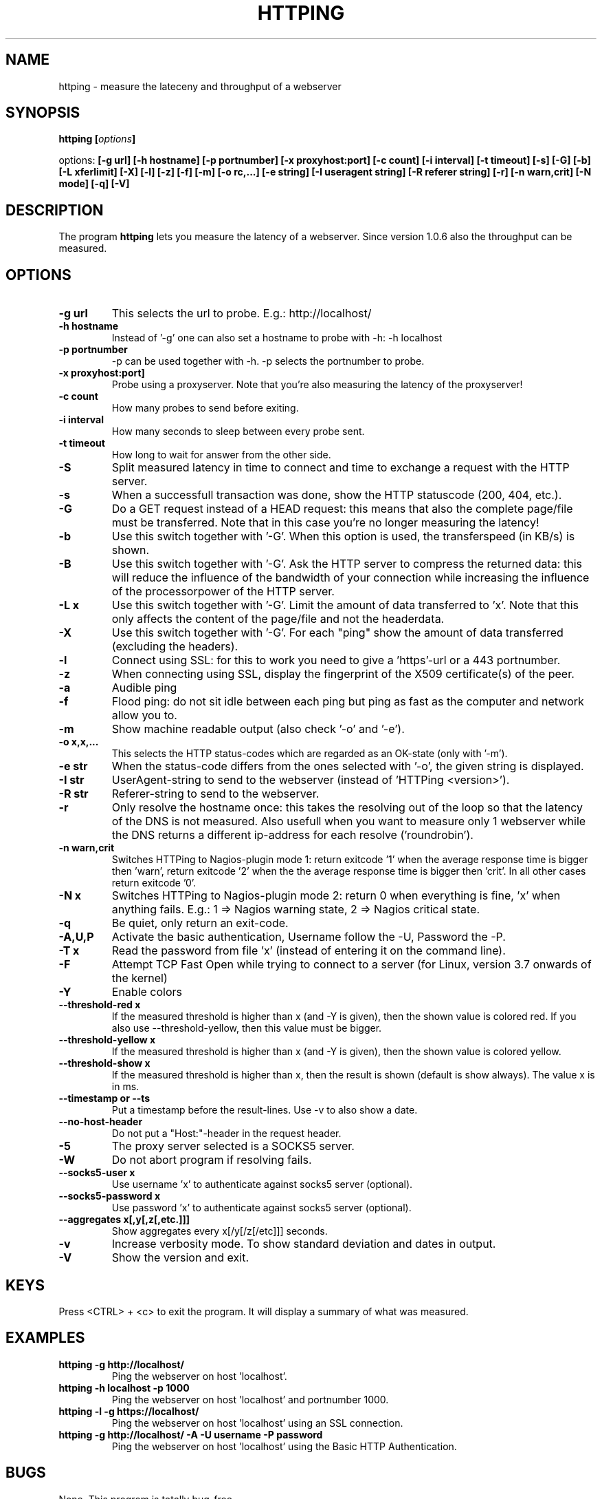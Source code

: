 .\" Copyright Folkert van Heusden, 2003-2013
.\"
.\" This file may be copied under the conditions described
.\" in the GNU GENERAL PUBLIC LICENSE, version 2
.\" that can be found on the website of the free software
.\" foundation.
.\"
.TH HTTPING 1 2013-11 "httping"
.SH NAME
httping - measure the lateceny and throughput of a webserver
.SH SYNOPSIS
.BI "httping [" options "]
.sp
options:
.BI "[\-g url] [\-h hostname] [\-p portnumber] [\-x proxyhost:port] [\-c count] [\-i interval] [\-t timeout] [\-s] [\-G] [\-b] [\-L xferlimit] [\-X] [\-l] [\-z] [\-f] [\-m] [\-o rc,...] [\-e string]"
.BI "[\-I useragent string] [\-R referer string] [\-r] [\-n warn,crit] [\-N mode] [\-q] [\-V]"
.SH DESCRIPTION
The program
.B httping
lets you measure the latency of a webserver. Since version 1.0.6 also the throughput can be measured.
.PP
.SH OPTIONS
.TP
.B "\-g url"
This selects the url to probe. E.g.: http://localhost/
.TP
.B "\-h hostname"
Instead of '-g' one can also set a hostname to probe with -h: -h localhost
.TP
.B "\-p portnumber"
-p can be used together with -h. -p selects the portnumber to probe.
.TP
.B "\-x proxyhost:port]
Probe using a proxyserver. Note that you're also measuring the latency of the proxyserver!
.TP
.B "\-c count"
How many probes to send before exiting.
.TP
.B "\-i interval"
How many seconds to sleep between every probe sent.
.TP
.B "\-t timeout"
How long to wait for answer from the other side.
.TP
.B "\-S"
Split measured latency in time to connect and time to exchange a request with the HTTP server.
.TP
.B "\-s"
When a successfull transaction was done, show the HTTP statuscode (200, 404, etc.).
.TP
.B "\-G"
Do a GET request instead of a HEAD request: this means that also the complete page/file must be transferred. Note that in this case you're no longer measuring the latency!
.TP
.B "\-b"
Use this switch together with '-G'. When this option is used, the transferspeed (in KB/s) is shown.
.TP
.B "\-B"
Use this switch together with '-G'. Ask the HTTP server to compress the returned data: this will reduce the influence of the bandwidth of your connection while increasing the influence of the processorpower of the HTTP server.
.TP
.B "\-L x"
Use this switch together with '-G'. Limit the amount of data transferred to 'x'. Note that this only affects the content of the page/file and not the headerdata.
.TP
.B "\-X"
Use this switch together with '-G'. For each "ping" show the amount of data transferred (excluding the headers).
.TP
.B "\-l"
Connect using SSL: for this to work you need to give a 'https'-url or a 443 portnumber.
.TP
.B "\-z"
When connecting using SSL, display the fingerprint of the X509 certificate(s) of the peer.
.TP
.B "\-a"
Audible ping
.TP
.B "\-f"
Flood ping: do not sit idle between each ping but ping as fast as the computer and network allow you to.
.TP
.B "\-m"
Show machine readable output (also check '-o' and '-e').
.TP
.B "\-o x,x,..."
This selects the HTTP status-codes which are regarded as an OK-state (only with '-m').
.TP
.B "\-e str"
When the status-code differs from the ones selected with '-o', the given string is displayed.
.TP
.B "\-I str"
UserAgent-string to send to the webserver (instead of 'HTTPing <version>').
.TP
.B "\-R str"
Referer-string to send to the webserver.
.TP
.B "\-r"
Only resolve the hostname once: this takes the resolving out of the loop so that the latency of the DNS is not measured. Also usefull when you want to measure only 1 webserver while the DNS returns a different ip-address for each resolve ('roundrobin').
.TP
.B "\-n warn,crit"
Switches HTTPing to Nagios-plugin mode 1: return exitcode '1' when the average response time is bigger then 'warn', return exitcode '2' when the the average response time is bigger then 'crit'. In all other cases return exitcode '0'.
.TP
.B "\-N x"
Switches HTTPing to Nagios-plugin mode 2: return 0 when everything is fine, 'x' when anything fails. E.g.: 1 => Nagios warning state, 2 => Nagios critical state.
.TP
.B "\-q"
Be quiet, only return an exit-code.
.TP
.B "\-A,U,P"
Activate the basic authentication, Username follow the -U, Password the -P.
.TP
.B "\-T x"
Read the password from file 'x' (instead of entering it on the command line).
.TP
.B "\-F"
Attempt TCP Fast Open while trying to connect to a server (for Linux, version 3.7 onwards of the kernel)   
.TP
.B "\-Y"
Enable colors
.TP
.B "\-\-threshold\-red x"
If the measured threshold is higher than x (and -Y is given), then the shown value is colored red. If you also use --threshold-yellow, then this value must be bigger.
.TP
.B "\-\-threshold\-yellow x"
If the measured threshold is higher than x (and -Y is given), then the shown value is colored yellow.
.TP
.B "\-\-threshold\-show x"
If the measured threshold is higher than x, then the result is shown (default is show always). The value x is in ms.
.TP
.B "\-\-timestamp" or "\-\-ts"
Put a timestamp before the result-lines. Use -v to also show a date.
.TP
.B "\-\-no-host-header"
Do not put a "Host:"-header in the request header.
.TP
.B "\-5"
The proxy server selected is a SOCKS5 server.
.TP
.B "\-W"
Do not abort program if resolving fails.
.TP
.B "\-\-socks5-user x"
Use username 'x' to authenticate against socks5 server (optional).
.TP
.B "\-\-socks5-password x"
Use password 'x' to authenticate against socks5 server (optional).
.TP
.B "\-\-aggregates x[,y[,z[,etc.]]]"
Show aggregates every x[/y[/z[/etc]]] seconds.
.TP
.B "\-v"
Increase verbosity mode. To show standard deviation and dates in output.
.TP
.B "\-V"
Show the version and exit.

.SH KEYS
Press <CTRL> + <c> to exit the program. It will display a summary of what was measured.

.SH EXAMPLES
.TP
.B "httping \-g http://localhost/"
Ping the webserver on host 'localhost'.
.TP
.B "httping \-h localhost \-p 1000"
Ping the webserver on host 'localhost' and portnumber 1000.
.TP
.B "httping \-l \-g https://localhost/"
Ping the webserver on host 'localhost' using an SSL connection.
.TP
.B "httping \-g http://localhost/ -A -U username -P password"
Ping the webserver on host 'localhost' using the Basic HTTP Authentication.
.SH BUGS
None. This program is totally bug-free.

.SH "SEE ALSO"
.BR http://www.vanheusden.com/httping/

.SH NOTES
This page describes
.B httping
as found in the httping-1.5.8 package; other versions may differ slightly.
Please mail corrections and additions to folkert@vanheusden.com.
Report bugs in the program to folkert@vanheusden.com.
Please consider sending bitcoins to 1N5Sn4jny4xVwTwSYLnf7WnFQEGoVRmTQF
